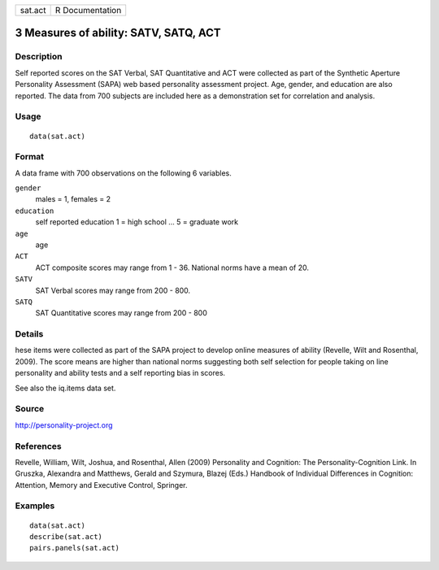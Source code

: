 +-----------+-------------------+
| sat.act   | R Documentation   |
+-----------+-------------------+

3 Measures of ability: SATV, SATQ, ACT
--------------------------------------

Description
~~~~~~~~~~~

Self reported scores on the SAT Verbal, SAT Quantitative and ACT were
collected as part of the Synthetic Aperture Personality Assessment
(SAPA) web based personality assessment project. Age, gender, and
education are also reported. The data from 700 subjects are included
here as a demonstration set for correlation and analysis.

Usage
~~~~~

::

    data(sat.act)

Format
~~~~~~

A data frame with 700 observations on the following 6 variables.

``gender``
    males = 1, females = 2

``education``
    self reported education 1 = high school ... 5 = graduate work

``age``
    age

``ACT``
    ACT composite scores may range from 1 - 36. National norms have a
    mean of 20.

``SATV``
    SAT Verbal scores may range from 200 - 800.

``SATQ``
    SAT Quantitative scores may range from 200 - 800

Details
~~~~~~~

hese items were collected as part of the SAPA project to develop online
measures of ability (Revelle, Wilt and Rosenthal, 2009). The score means
are higher than national norms suggesting both self selection for people
taking on line personality and ability tests and a self reporting bias
in scores.

See also the iq.items data set.

Source
~~~~~~

`http://personality-project.org <http://personality-project.org>`_

References
~~~~~~~~~~

Revelle, William, Wilt, Joshua, and Rosenthal, Allen (2009) Personality
and Cognition: The Personality-Cognition Link. In Gruszka, Alexandra and
Matthews, Gerald and Szymura, Blazej (Eds.) Handbook of Individual
Differences in Cognition: Attention, Memory and Executive Control,
Springer.

Examples
~~~~~~~~

::

    data(sat.act)
    describe(sat.act)
    pairs.panels(sat.act)

